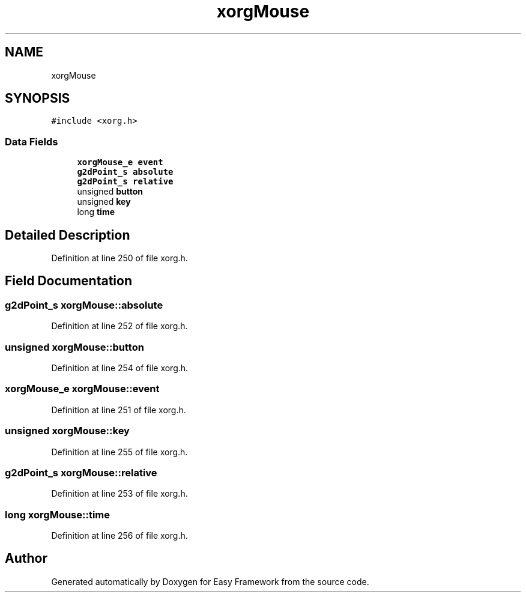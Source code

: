 .TH "xorgMouse" 3 "Thu Apr 23 2020" "Version 0.4.5" "Easy Framework" \" -*- nroff -*-
.ad l
.nh
.SH NAME
xorgMouse
.SH SYNOPSIS
.br
.PP
.PP
\fC#include <xorg\&.h>\fP
.SS "Data Fields"

.in +1c
.ti -1c
.RI "\fBxorgMouse_e\fP \fBevent\fP"
.br
.ti -1c
.RI "\fBg2dPoint_s\fP \fBabsolute\fP"
.br
.ti -1c
.RI "\fBg2dPoint_s\fP \fBrelative\fP"
.br
.ti -1c
.RI "unsigned \fBbutton\fP"
.br
.ti -1c
.RI "unsigned \fBkey\fP"
.br
.ti -1c
.RI "long \fBtime\fP"
.br
.in -1c
.SH "Detailed Description"
.PP 
Definition at line 250 of file xorg\&.h\&.
.SH "Field Documentation"
.PP 
.SS "\fBg2dPoint_s\fP xorgMouse::absolute"

.PP
Definition at line 252 of file xorg\&.h\&.
.SS "unsigned xorgMouse::button"

.PP
Definition at line 254 of file xorg\&.h\&.
.SS "\fBxorgMouse_e\fP xorgMouse::event"

.PP
Definition at line 251 of file xorg\&.h\&.
.SS "unsigned xorgMouse::key"

.PP
Definition at line 255 of file xorg\&.h\&.
.SS "\fBg2dPoint_s\fP xorgMouse::relative"

.PP
Definition at line 253 of file xorg\&.h\&.
.SS "long xorgMouse::time"

.PP
Definition at line 256 of file xorg\&.h\&.

.SH "Author"
.PP 
Generated automatically by Doxygen for Easy Framework from the source code\&.
